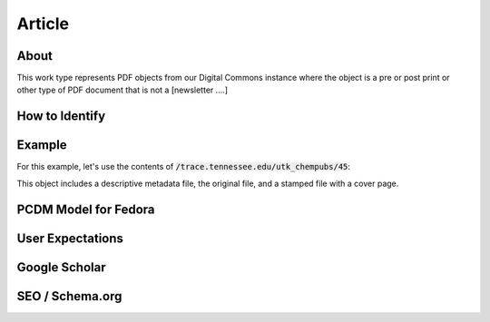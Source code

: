 Article
=======

About
-----

This work type represents PDF objects from our Digital Commons instance where the object is a pre or post print or other
type of PDF document that is not a [newsletter ....]

How to Identify
---------------

Example
-------

For this example, let's use the contents of :code:`/trace.tennessee.edu/utk_chempubs/45`:

.. code-block:: text
    metadata.xml
    oneal.pdf
    stamped.pdf

This object includes a descriptive metadata file, the original file, and a stamped file with a cover page.

PCDM Model for Fedora
---------------------



User Expectations
-----------------

Google Scholar
--------------

SEO / Schema.org
----------------


